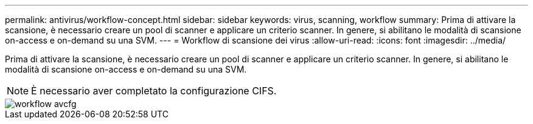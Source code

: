 ---
permalink: antivirus/workflow-concept.html 
sidebar: sidebar 
keywords: virus, scanning, workflow 
summary: Prima di attivare la scansione, è necessario creare un pool di scanner e applicare un criterio scanner. In genere, si abilitano le modalità di scansione on-access e on-demand su una SVM. 
---
= Workflow di scansione dei virus
:allow-uri-read: 
:icons: font
:imagesdir: ../media/


[role="lead"]
Prima di attivare la scansione, è necessario creare un pool di scanner e applicare un criterio scanner. In genere, si abilitano le modalità di scansione on-access e on-demand su una SVM.

[NOTE]
====
È necessario aver completato la configurazione CIFS.

====
image::../media/avcfg-workflow.gif[workflow avcfg]
